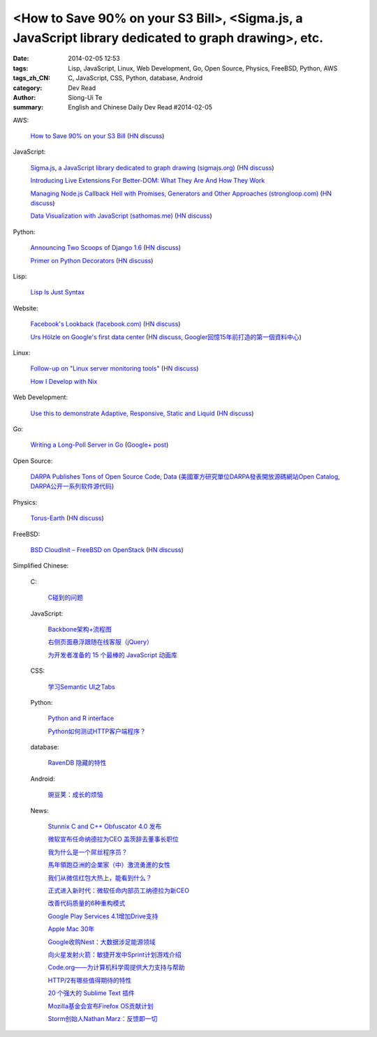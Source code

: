 <How to Save 90% on your S3 Bill>, <Sigma.js, a JavaScript library dedicated to graph drawing>, etc.
####################################################################################################

:date: 2014-02-05 12:53
:tags: Lisp, JavaScript, Linux, Web Development, Go, Open Source, Physics, FreeBSD, Python, AWS
:tags_zh_CN: C, JavaScript, CSS, Python, database, Android
:category: Dev Read
:author: Siong-Ui Te
:summary: English and Chinese Daily Dev Read #2014-02-05


AWS:

  `How to Save 90% on your S3 Bill <http://www.appneta.com/blog/s3-list-get-bucket-default/>`_
  (`HN discuss <https://news.ycombinator.com/item?id=7184179>`__)

JavaScript:

  `Sigma.js, a JavaScript library dedicated to graph drawing (sigmajs.org) <http://sigmajs.org/>`_
  (`HN discuss <https://news.ycombinator.com/item?id=7178329>`__)

  `Introducing Live Extensions For Better-DOM: What They Are And How They Work <http://coding.smashingmagazine.com/2014/02/05/introducing-live-extensions-better-dom-javascript/>`_

  `Managing Node.js Callback Hell with Promises, Generators and Other Approaches (strongloop.com) <http://strongloop.com/strongblog/node-js-callback-hell-promises-generators/>`_
  (`HN discuss <https://news.ycombinator.com/item?id=7178668>`__)

  `Data Visualization with JavaScript (sathomas.me)  <http://sathomas.me/jsdataviz/index.html>`_
  (`HN discuss <https://news.ycombinator.com/item?id=7180804>`__)

Python:

  `Announcing Two Scoops of Django 1.6 <http://pydanny.com/announcing-two-scoops-of-django-1.6.html>`_
  (`HN discuss <https://news.ycombinator.com/item?id=7184013>`__)

  `Primer on Python Decorators <http://www.realpython.com/blog/python/primer-on-python-decorators/>`_
  (`HN discuss <https://news.ycombinator.com/item?id=7184203>`__)

Lisp:

  `Lisp Is Just Syntax <http://www.wilfred.me.uk/blog/2014/02/04/lisp-is-just-syntax/>`_

Website:

  `Facebook's Lookback (facebook.com) <https://www.facebook.com/lookback>`_
  (`HN discuss <https://news.ycombinator.com/item?id=7176387>`__)

  `Urs Hölzle on Google's first data center <https://plus.google.com/+UrsH%C3%B6lzle/posts/UseinB6wvmh>`_
  (`HN discuss <https://news.ycombinator.com/item?id=7181172>`__,
  `Googler回憶15年前打造的第一個資料中心 <http://www.ithome.com.tw/itadm/article.php?c=85097>`_)

Linux:

  `Follow-up on "Linux server monitoring tools" <http://aarvik.dk/linux-monitoring-tools-suggestions-from-hacker-news/>`_
  (`HN discuss <https://news.ycombinator.com/item?id=7180300>`__)

  `How I Develop with Nix <http://ocharles.org.uk/blog/posts/2014-02-04-how-i-develop-with-nixos.html>`_

Web Development:

  `Use this to demonstrate Adaptive, Responsive, Static and Liquid  <http://liquidapsive.com/>`_
  (`HN discuss <https://news.ycombinator.com/item?id=7181272>`__)

Go:

  `Writing a Long-Poll Server in Go <http://mwholt.blogspot.com/2014/02/writing-long-poll-server-in-go.html>`_
  (`Google+ post <https://plus.google.com/100139501115682190874/posts/9h97DiTXotD>`__)

Open Source:

  `DARPA Publishes Tons of Open Source Code, Data <http://yro.slashdot.org/story/14/02/05/0538239/darpa-publishes-tons-of-open-source-code-data>`_
  (`美國軍方研究單位DARPA發表開放源碼網站Open Catalog <http://www.ithome.com.tw/itadm/article.php?c=85071>`_,
  `DARPA公开一系列软件源代码 <http://www.solidot.org/story?sid=38258>`_)

Physics:

  `Torus-Earth <http://www.aleph.se/andart/archives/2014/02/torusearth.html>`_
  (`HN discuss <https://news.ycombinator.com/item?id=7182822>`__)

FreeBSD:

  `BSD CloudInit – FreeBSD on OpenStack <http://pellaeon.github.io/bsd-cloudinit/>`_
  (`HN discuss <https://news.ycombinator.com/item?id=7183564>`__)



Simplified Chinese:

  C:

    `C碰到的问题 <http://my.oschina.net/u/1185580/blog/197313>`_

  JavaScript:

    `Backbone架构+流程图 <http://my.oschina.net/heroShane/blog/197294>`_

    `右侧页面悬浮跟随在线客服（jQuery） <http://www.oschina.net/code/snippet_1396465_33038>`_

    `为开发者准备的 15 个最棒的 JavaScript 动画库 <http://www.oschina.net/translate/15-best-javascript-animation-libraries-for-developers>`_

  CSS:

    `学习Semantic UI之Tabs <http://my.oschina.net/johntostring/blog/197311>`_

  Python:

    `Python and R interface <http://segmentfault.com/q/1010000000374906>`_

    `Python如何测试HTTP客户端程序？ <http://segmentfault.com/q/1010000000403329>`_

  database:

    `RavenDB 隐藏的特性 <http://www.oschina.net/translate/ravendbs-hidden-features>`_

  Android:

    `豌豆荚：成长的烦恼 <http://www.infoq.com/cn/presentations/wandoujia-growing-pains>`_

  News:

    `Stunnix C and C++ Obfuscator 4.0 发布 <http://www.oschina.net/news/48512/stunnix-c-and-c-plus-plus-obfuscator-4-0>`_

    `微软宣布任命纳德拉为CEO 盖茨辞去董事长职位 <http://www.oschina.net/news/48503/microsoft-new-ceo-satya-nadella>`_

    `我为什么是一个屌丝程序员？ <http://my.oschina.net/lbp0200/blog/197312>`_

    `馬年領跑亞洲的企業家（中）激流勇進的女性 <http://zh.cn.nikkei.com/columnviewpoint/column/7879-20140205.html>`_

    `我们从微信红包大热上，能看到什么？ <http://www.csdn.net/article/2014-02-03/2818307>`_

    `正式进入新时代：微软任命内部员工纳德拉为新CEO <http://www.csdn.net/article/2014-02-05/2818309>`_

    `改善代码质量的6种重构模式 <http://www.infoq.com/cn/news/2014/02/top-6-refactoring-patterns>`_

    `Google Play Services 4.1增加Drive支持 <http://www.infoq.com/cn/news/2014/02/google-play-services-4-1>`_

    `Apple Mac 30年 <http://www.infoq.com/cn/news/2014/02/apple-mac-30>`_

    `Google收购Nest：大数据涉足能源领域 <http://www.infoq.com/cn/news/2014/02/google-nest>`_

    `向火星发射火箭：敏捷开发中Sprint计划游戏介绍 <http://www.infoq.com/cn/news/2014/02/rocket-to-mars-sprint-planning>`_

    `Code.org——为计算机科学周提供大力支持与帮助 <http://www.infoq.com/cn/news/2014/02/hourofcode>`_

    `HTTP/2有哪些值得期待的特性 <http://www.infoq.com/cn/news/2014/02/http-2>`_

    `20 个强大的 Sublime Text 插件 <http://www.oschina.net/translate/20-powerful-sublimetext-plugins>`_

    `Mozilla基金会宣布Firefox OS贡献计划 <http://www.infoq.com/cn/news/2014/02/firefox-os-contribution-program>`_

    `Storm创始人Nathan Marz：反馈即一切 <http://www.csdn.net/article/2014-02-05/2818311-Storm-Nathan-Marz>`_

